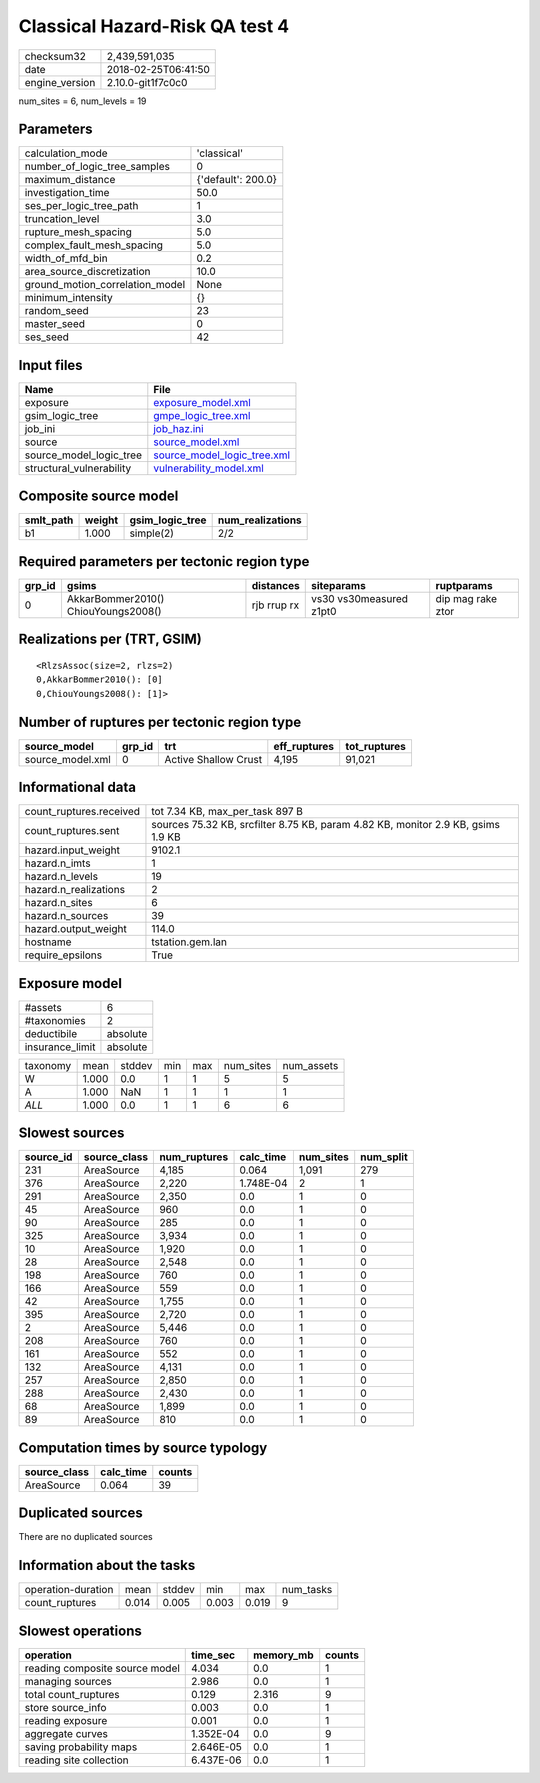 Classical Hazard-Risk QA test 4
===============================

============== ===================
checksum32     2,439,591,035      
date           2018-02-25T06:41:50
engine_version 2.10.0-git1f7c0c0  
============== ===================

num_sites = 6, num_levels = 19

Parameters
----------
=============================== ==================
calculation_mode                'classical'       
number_of_logic_tree_samples    0                 
maximum_distance                {'default': 200.0}
investigation_time              50.0              
ses_per_logic_tree_path         1                 
truncation_level                3.0               
rupture_mesh_spacing            5.0               
complex_fault_mesh_spacing      5.0               
width_of_mfd_bin                0.2               
area_source_discretization      10.0              
ground_motion_correlation_model None              
minimum_intensity               {}                
random_seed                     23                
master_seed                     0                 
ses_seed                        42                
=============================== ==================

Input files
-----------
======================== ============================================================
Name                     File                                                        
======================== ============================================================
exposure                 `exposure_model.xml <exposure_model.xml>`_                  
gsim_logic_tree          `gmpe_logic_tree.xml <gmpe_logic_tree.xml>`_                
job_ini                  `job_haz.ini <job_haz.ini>`_                                
source                   `source_model.xml <source_model.xml>`_                      
source_model_logic_tree  `source_model_logic_tree.xml <source_model_logic_tree.xml>`_
structural_vulnerability `vulnerability_model.xml <vulnerability_model.xml>`_        
======================== ============================================================

Composite source model
----------------------
========= ====== =============== ================
smlt_path weight gsim_logic_tree num_realizations
========= ====== =============== ================
b1        1.000  simple(2)       2/2             
========= ====== =============== ================

Required parameters per tectonic region type
--------------------------------------------
====== =================================== =========== ======================= =================
grp_id gsims                               distances   siteparams              ruptparams       
====== =================================== =========== ======================= =================
0      AkkarBommer2010() ChiouYoungs2008() rjb rrup rx vs30 vs30measured z1pt0 dip mag rake ztor
====== =================================== =========== ======================= =================

Realizations per (TRT, GSIM)
----------------------------

::

  <RlzsAssoc(size=2, rlzs=2)
  0,AkkarBommer2010(): [0]
  0,ChiouYoungs2008(): [1]>

Number of ruptures per tectonic region type
-------------------------------------------
================ ====== ==================== ============ ============
source_model     grp_id trt                  eff_ruptures tot_ruptures
================ ====== ==================== ============ ============
source_model.xml 0      Active Shallow Crust 4,195        91,021      
================ ====== ==================== ============ ============

Informational data
------------------
======================= ================================================================================
count_ruptures.received tot 7.34 KB, max_per_task 897 B                                                 
count_ruptures.sent     sources 75.32 KB, srcfilter 8.75 KB, param 4.82 KB, monitor 2.9 KB, gsims 1.9 KB
hazard.input_weight     9102.1                                                                          
hazard.n_imts           1                                                                               
hazard.n_levels         19                                                                              
hazard.n_realizations   2                                                                               
hazard.n_sites          6                                                                               
hazard.n_sources        39                                                                              
hazard.output_weight    114.0                                                                           
hostname                tstation.gem.lan                                                                
require_epsilons        True                                                                            
======================= ================================================================================

Exposure model
--------------
=============== ========
#assets         6       
#taxonomies     2       
deductibile     absolute
insurance_limit absolute
=============== ========

======== ===== ====== === === ========= ==========
taxonomy mean  stddev min max num_sites num_assets
W        1.000 0.0    1   1   5         5         
A        1.000 NaN    1   1   1         1         
*ALL*    1.000 0.0    1   1   6         6         
======== ===== ====== === === ========= ==========

Slowest sources
---------------
========= ============ ============ ========= ========= =========
source_id source_class num_ruptures calc_time num_sites num_split
========= ============ ============ ========= ========= =========
231       AreaSource   4,185        0.064     1,091     279      
376       AreaSource   2,220        1.748E-04 2         1        
291       AreaSource   2,350        0.0       1         0        
45        AreaSource   960          0.0       1         0        
90        AreaSource   285          0.0       1         0        
325       AreaSource   3,934        0.0       1         0        
10        AreaSource   1,920        0.0       1         0        
28        AreaSource   2,548        0.0       1         0        
198       AreaSource   760          0.0       1         0        
166       AreaSource   559          0.0       1         0        
42        AreaSource   1,755        0.0       1         0        
395       AreaSource   2,720        0.0       1         0        
2         AreaSource   5,446        0.0       1         0        
208       AreaSource   760          0.0       1         0        
161       AreaSource   552          0.0       1         0        
132       AreaSource   4,131        0.0       1         0        
257       AreaSource   2,850        0.0       1         0        
288       AreaSource   2,430        0.0       1         0        
68        AreaSource   1,899        0.0       1         0        
89        AreaSource   810          0.0       1         0        
========= ============ ============ ========= ========= =========

Computation times by source typology
------------------------------------
============ ========= ======
source_class calc_time counts
============ ========= ======
AreaSource   0.064     39    
============ ========= ======

Duplicated sources
------------------
There are no duplicated sources

Information about the tasks
---------------------------
================== ===== ====== ===== ===== =========
operation-duration mean  stddev min   max   num_tasks
count_ruptures     0.014 0.005  0.003 0.019 9        
================== ===== ====== ===== ===== =========

Slowest operations
------------------
============================== ========= ========= ======
operation                      time_sec  memory_mb counts
============================== ========= ========= ======
reading composite source model 4.034     0.0       1     
managing sources               2.986     0.0       1     
total count_ruptures           0.129     2.316     9     
store source_info              0.003     0.0       1     
reading exposure               0.001     0.0       1     
aggregate curves               1.352E-04 0.0       9     
saving probability maps        2.646E-05 0.0       1     
reading site collection        6.437E-06 0.0       1     
============================== ========= ========= ======